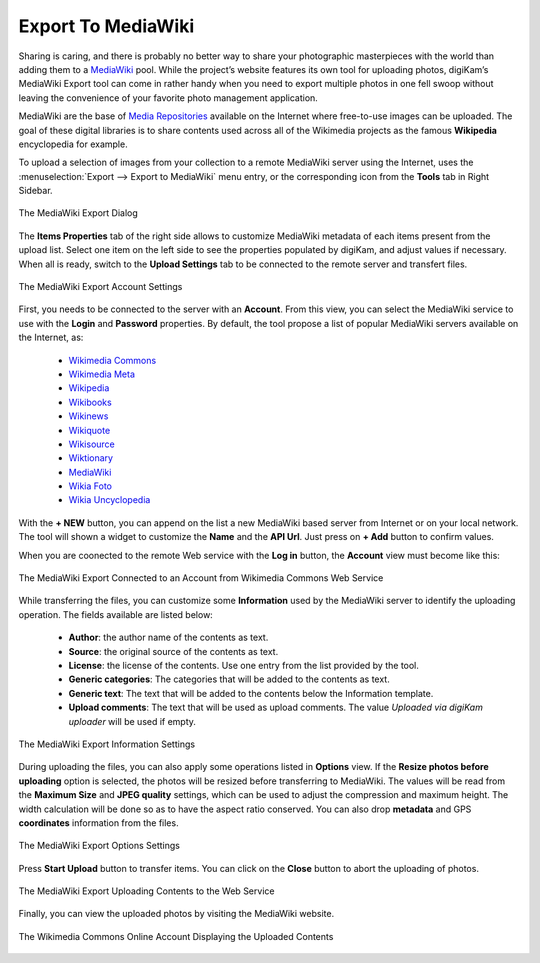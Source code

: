 .. meta::
   :description: digiKam Export to MediaWiki Web-Service
   :keywords: digiKam, documentation, user manual, photo management, open source, free, learn, easy, mediawiki, export

.. metadata-placeholder

   :authors: - digiKam Team

   :license: see Credits and License page for details (https://docs.digikam.org/en/credits_license.html)

.. _media_wiki:

Export To MediaWiki
===================

.. contents::

Sharing is caring, and there is probably no better way to share your photographic masterpieces with the world than adding them to a `MediaWiki <https://en.wikipedia.org/wiki/MediaWiki>`_ pool. While the project’s website features its own tool for uploading photos, digiKam’s MediaWiki Export tool can come in rather handy when you need to export multiple photos in one fell swoop without leaving the convenience of your favorite photo management application.

MediaWiki are the base of `Media Repositories <https://en.wikipedia.org/wiki/Digital_library>`_ available on the Internet where free-to-use images can be uploaded. The goal of these digital libraries is to share contents used across all of the Wikimedia projects as the famous **Wikipedia** encyclopedia for example.

To upload a selection of images from your collection to a remote MediaWiki server using the Internet, uses the :menuselection:`Export --> Export to MediaWiki` menu entry, or the corresponding icon from the **Tools** tab in Right Sidebar. 

.. figure:: images/export_media_wiki.webp
    :alt:
    :align: center

    The MediaWiki Export Dialog

The **Items Properties** tab of the right side allows to customize MediaWiki metadata of each items present from the upload list. Select one item on the left side to see the properties populated by digiKam, and adjust values if necessary. When all is ready, switch to the **Upload Settings** tab to be connected to the remote server and transfert files.
    
.. figure:: images/export_media_wiki_login.webp
    :alt:
    :align: center

    The MediaWiki Export Account Settings

First, you needs to be connected to the server with an **Account**. From this view, you can select the MediaWiki service to use with the **Login** and **Password** properties. By default, the tool propose a list of popular MediaWiki servers available on the Internet, as:

    - `Wikimedia Commons <https://commons.wikimedia.org/>`_
    - `Wikimedia Meta <https://meta.wikimedia.org/>`_
    - `Wikipedia <https://en.wikipedia.org/>`_
    - `Wikibooks <https://en.wikibooks.org/>`_
    - `Wikinews <https://en.wikinews.org/>`_
    - `Wikiquote <https://en.wikiquote.org/>`_
    - `Wikisource <https://en.wikinews.org/>`_
    - `Wiktionary <https://en.wiktionary.org/>`_
    - `MediaWiki <https://www.MediaWiki.org/>`_
    - `Wikia Foto <https://foto.wikia.com/>`_
    - `Wikia Uncyclopedia <https://uncyclopedia.wikia.com/>`_

With the **+ NEW** button, you can append on the list a new MediaWiki based server from Internet or on your local network. The tool will shown a widget to customize the **Name** and the **API Url**. Just press on **+ Add** button to confirm values.

When you are coonected to the remote Web service with the **Log in** button, the **Account** view must become like this:

.. figure:: images/export_media_wiki_account.webp
    :alt:
    :align: center

    The MediaWiki Export Connected to an Account from Wikimedia Commons Web Service

While transferring the files, you can customize some **Information** used by the MediaWiki server to identify the uploading operation. The fields available are listed below:

    - **Author**: the author name of the contents as text.
    - **Source**: the original source of the contents as text.
    - **License**: the license of the contents. Use one entry from the list provided by the tool.
    - **Generic categories**: The categories that will be added to the contents as text.
    - **Generic text**: The text that will be added to the contents below the Information template.
    - **Upload comments**: The text that will be used as upload comments. The value *Uploaded via digiKam uploader* will be used if empty.

.. figure:: images/export_media_wiki_info.webp
    :alt:
    :align: center

    The MediaWiki Export Information Settings

During uploading the files, you can also apply some operations listed in **Options** view. If the **Resize photos before uploading** option is selected, the photos will be resized before transferring to MediaWiki. The values will be read from the **Maximum Size** and **JPEG quality** settings, which can be used to adjust the compression and maximum height. The width calculation will be done so as to have the aspect ratio conserved. You can also drop **metadata** and GPS **coordinates** information from the files.

.. figure:: images/export_media_wiki_options.webp
    :alt:
    :align: center

    The MediaWiki Export Options Settings


Press **Start Upload** button to transfer items. You can click on the **Close** button to abort the uploading of photos.

.. figure:: images/export_media_wiki_progress.webp
    :alt:
    :align: center

    The MediaWiki Export Uploading Contents to the Web Service

Finally, you can view the uploaded photos by visiting the MediaWiki website.

.. figure:: images/export_media_wiki_stream.webp
    :alt:
    :align: center

    The Wikimedia Commons Online Account Displaying the Uploaded Contents
